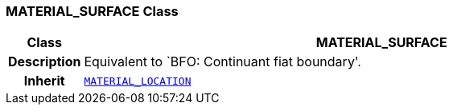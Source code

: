 === MATERIAL_SURFACE Class

[cols="^1,3,5"]
|===
h|*Class*
2+^h|*MATERIAL_SURFACE*

h|*Description*
2+a|Equivalent to `BFO: Continuant fiat boundary'.

h|*Inherit*
2+|`<<_material_location_class,MATERIAL_LOCATION>>`

|===
